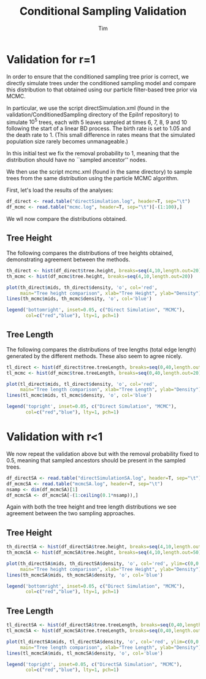 #+TITLE: Conditional Sampling Validation
#+AUTHOR: Tim

* Validation for r=1
  
In order to ensure that the conditioned sampling tree prior is
correct, we directly simulate trees under the conditioned sampling
model and compare this distribution to that obtained using our
particle filter-based tree prior via MCMC.

In particular, we use the script directSimulation.xml (found in the
validation/ConditionedSampling directory of the EpiInf repository) to
simulate $10^5$ trees, each with 5 leaves sampled at times 6, 7, 8, 9
and 10 following the start of a linear BD process.  The birth rate is
set to 1.05 and the death rate to 1.  (This small difference in rates
means that the simulated population size rarely becomes unmanageable.)

In this initial test we fix the removal probability to 1, meaning that
the distribution should have no ``sampled ancestor'' nodes.

We then use the script mcmc.xml (found in the same directory) to
sample trees from the same distribution using the particle MCMC
algorithm.

First, let's load the results of the analyses:

#+BEGIN_SRC R :session
df_direct <- read.table("directSimulation.log", header=T, sep="\t")
df_mcmc <- read.table("mcmc.log", header=T, sep="\t")[-(1:100),]
#+END_SRC

#+RESULTS:

We wll now compare the distributions obtained.

** Tree Height
  
The following compares the distributions of tree heights obtained,
demonstrating agreement between the methods.
  
#+BEGIN_SRC R :session :file th_compare.png :results graphics :exports both
  th_direct <- hist(df_direct$tree.height, breaks=seq(4,10,length.out=20))
  th_mcmc <- hist(df_mcmc$tree.height, breaks=seq(4,10,length.out=20))

  plot(th_direct$mids, th_direct$density, 'o', col='red',
       main="Tree height comparison", xlab="Tree Height", ylab="Density")
  lines(th_mcmc$mids, th_mcmc$density, 'o', col='blue')

  legend('bottomright', inset=0.05, c("Direct Simulation", "MCMC"),
         col=c("red","blue"), lty=1, pch=1)
#+END_SRC

#+RESULTS:
[[file:th_compare.png]]

** Tree Length
  
The following compares the distributions of tree lengths (total edge
length) generated by the different methods.  These also seem to agree
nicely.

#+BEGIN_SRC R :session :file tl_compare.png :results graphics :exports both
  tl_direct <- hist(df_direct$tree.treeLength, breaks=seq(0,40,length.out=20))
  tl_mcmc <- hist(df_mcmc$tree.treeLength, breaks=seq(0,40,length.out=20))

  plot(tl_direct$mids, tl_direct$density, 'o', col='red',
       main="Tree length comparison", xlab="Tree Length", ylab="Density")
  lines(tl_mcmc$mids, tl_mcmc$density, 'o', col='blue')

  legend('topright', inset=0.05, c("Direct Simulation", "MCMC"),
         col=c("red","blue"), lty=1, pch=1)
#+END_SRC

#+RESULTS:
[[file:tl_compare.png]]


* Validation with r<1

We now repeat the validation above but with the removal probability
fixed to 0.5, meaning that sampled ancestors should be present in the
sampled trees.

#+BEGIN_SRC R :session :results none
  df_directSA <- read.table("directSimulationSA.log", header=T, sep="\t")
  df_mcmcSA <- read.table("mcmcSA.log", header=T, sep="\t")
  nsamp <- dim(df_mcmcSA)[1]
  df_mcmcSA <- df_mcmcSA[-(1:ceiling(0.1*nsamp)),]
#+END_SRC

Again with both the tree height and tree length distributions we see
agreement between the two sampling approaches.

** Tree Height
   

#+BEGIN_SRC R :session :file th_compareSA.png :results graphics :exports both
  th_directSA <- hist(df_directSA$tree.height, breaks=seq(4,10,length.out=50))
  th_mcmcSA <- hist(df_mcmcSA$tree.height, breaks=seq(4,10,length.out=50))

  plot(th_directSA$mids, th_directSA$density, 'o', col='red', ylim=c(0,0.5),
       main="Tree height comparison", xlab="Tree Height", ylab="Density")
  lines(th_mcmcSA$mids, th_mcmcSA$density, 'o', col='blue')

  legend('bottomright', inset=0.05, c("Direct Simulation", "MCMC"),
         col=c("red","blue"), lty=1, pch=1)
#+END_SRC

#+RESULTS:
[[file:th_compareSA.png]]

** Tree Length
   
#+BEGIN_SRC R :session :file tl_compareSA.png :results graphics :exports both
  tl_directSA <- hist(df_directSA$tree.treeLength, breaks=seq(0,40,length.out=50))
  tl_mcmcSA <- hist(df_mcmcSA$tree.treeLength, breaks=seq(0,40,length.out=50))

  plot(tl_directSA$mids, tl_directSA$density, 'o', col='red', ylim=c(0,0.06),
       main="Tree length comparison", xlab="Tree Length", ylab="Density")
  lines(tl_mcmcSA$mids, tl_mcmcSA$density, 'o', col='blue')

  legend('topright', inset=0.05, c("DirectSA Simulation", "MCMC"),
         col=c("red","blue"), lty=1, pch=1)
#+END_SRC

#+RESULTS:
[[file:tl_compareSA.png]]

